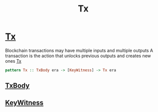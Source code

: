 :PROPERTIES:
:ID:       b37df8cb-92cd-4340-b347-38ffa0ae5251
:END:
#+title: Tx

* [[https://input-output-hk.github.io/cardano-node/cardano-api/lib/Cardano-Api.html#t:Tx][Tx]]
Blockchain transactions may have multiple inputs and multiple outputs
A transaction is the action that unlocks previous outputs and creates new ones
[[https://input-output-hk.github.io/cardano-node/cardano-api/lib/Cardano-Api.html#t:Tx][Tx]]
#+begin_src haskell
pattern Tx :: TxBody era -> [KeyWitness] -> Tx era
#+end_src
** [[id:cb30a740-fdeb-4e3f-a18d-6af387a3058c][TxBody]]
** [[id:24e0540a-24ec-424b-a4d7-8a4afdf62d54][KeyWitness]]
